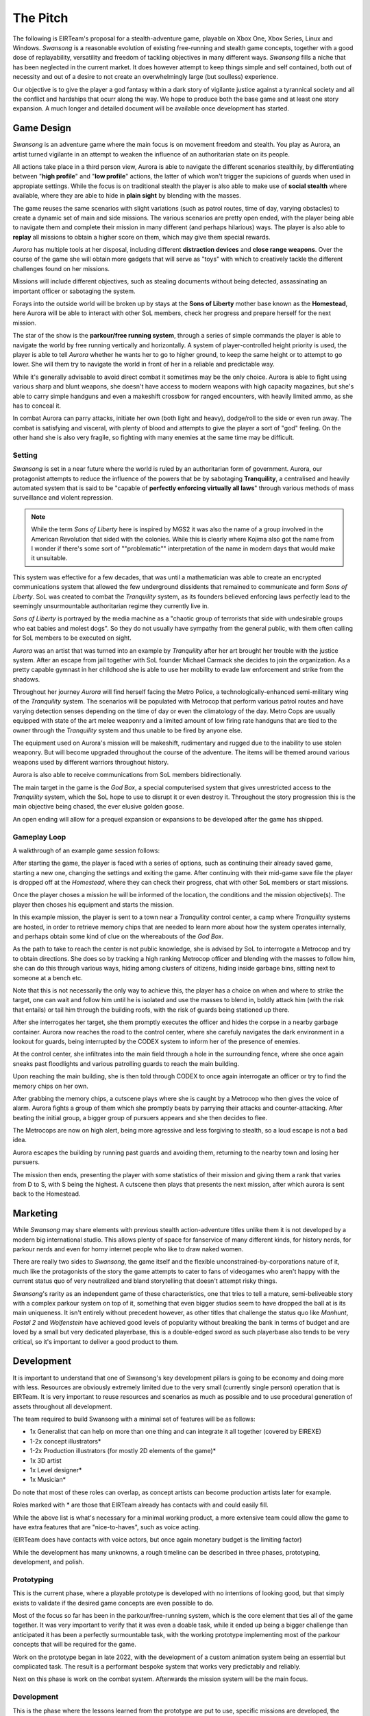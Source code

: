 .. _doc_swansong_pitch:

The Pitch
=========

The following is EIRTeam's proposal for a stealth-adventure game, playable on Xbox One, Xbox Series, Linux and Windows. *Swansong* is a
reasonable evolution of existing free-running and stealth game concepts, together with a good dose of replayability, versatility and
freedom of tackling objectives in many different ways. *Swansong* fills a niche that has been neglected in the current market. It does
however attempt to keep things simple and self contained, both out of necessity and out of a desire to not create an overwhelmingly large (but soulless) experience.

Our objective is to give the player a god fantasy within a dark story of vigilante justice against a tyrannical society and all the conflict
and hardships that ocurr along the way. We hope to produce both the base game and at least one story expansion. A much longer and detailed
document will be available once development has started.

Game Design
-----------

*Swansong* is an adventure game where the main focus is on movement freedom and stealth. You play as Aurora, an artist turned
vigilante in an attempt to weaken the influence of an authoritarian state on its people.

All actions take place in a third person view, Aurora is able to navigate the different scenarios stealthily, by differentiating
between "**high profile**" and "**low profile**" actions, the latter of which won't trigger the supicions of guards when used in appropiate
settings. While the focus is on traditional stealth the player is also able to make use of **social stealth** where available,
where they are able to hide in **plain sight** by blending with the masses.

The game reuses the same scenarios with slight variations (such as patrol routes, time of day, varying obstacles) to create a dynamic
set of main and side missions. The various scenarios are pretty open ended, with the player being able to navigate them and complete
their mission in many different (and perhaps hilarious) ways. The player is also able to **replay** all missions to obtain a higher score on them,
which may give them special rewards.

*Aurora* has multiple tools at her disposal, including different **distraction devices** and **close range weapons**. Over the course of the game she
will obtain more gadgets that will serve as "toys" with which to creatively tackle the different challenges found on her missions.

Missions will include different objectives, such as stealing documents without being detected, assassinating an important officer or sabotaging the system.

Forays into the outside world will be broken up by stays at the **Sons of Liberty** mother base known as the **Homestead**, here Aurora will be able to
interact with other SoL members, check her progress and prepare herself for the next mission.

The star of the show is the **parkour/free running system**, through a series of simple commands the player is able to navigate the world by free running vertically
and horizontally. A system of player-controlled height priority is used, the player is able to tell *Aurora* whether he wants her to go to higher ground, to keep
the same height or to attempt to go lower. She will them try to navigate the world in front of her in a reliable and predictable way.

While it's generally advisable to avoid direct combat it sometimes may be the only choice. Aurora is able to fight using various sharp and blunt weapons, she doesn't
have access to modern weapons with high capacity magazines, but she's able to carry simple handguns and even a makeshift crossbow for ranged encounters, with heavily
limited ammo, as she has to conceal it.

In combat Aurora can parry attacks, initiate her own (both light and heavy), dodge/roll to the side or even run away. The combat is satisfying and visceral, with plenty of blood and
attempts to give the player a sort of "god" feeling. On the other hand she is also very fragile, so fighting with many enemies at the same time may be difficult.

Setting
^^^^^^^

*Swansong* is set in a near future where the world is ruled by an authoritarian form of government. Aurora, our protagonist attempts to reduce the influence of the
powers that be by sabotaging **Tranquility**, a centralised and heavily automated system that is said to be "capable of **perfectly enforcing virtually all laws**" through
various methods of mass surveillance and violent repression.

.. note::
    While the term *Sons of Liberty* here is inspired by MGS2 it was also the name of a group involved in the American Revolution that sided with the colonies.
    While this is clearly where Kojima also got the name from I wonder if there's some sort of ""problematic"" interpretation of the name in modern days that
    would make it unsuitable.

This system was effective for a few decades, that was until a mathematician was able to create an encrypted communications system that allowed the few underground
dissidents that remained to communicate and form *Sons of Liberty*. SoL was created to combat the *Tranquility* system, as its founders believed enforcing
laws perfectly lead to the seemingly unsurmountable authoritarian regime they currently live in.

*Sons of Liberty* is portrayed by the media machine as a "chaotic group of terrorists that side with undesirable groups who eat babies and molest dogs". So they do not
usually have sympathy from the general public, with them often calling for SoL members to be executed on sight.

*Aurora* was an artist that was turned into an example by *Tranquility* after her art brought her trouble with the justice system. After an escape from jail together with SoL founder
Michael Carmack she decides to join the organization. As a pretty capable gymnast in her childhood she is able to use her mobility to evade law enforcement and strike
from the shadows.

Throughout her journey *Aurora* will find herself facing the Metro Police, a technologically-enhanced semi-military wing of the *Tranquility* system. The scenarios will be populated with
Metrocop that perform various patrol routes and have varying detection senses depending on the time of day or even the climatology of the day. Metro Cops are usually equipped with state of
the art melee weaponry and a limited amount of low firing rate handguns that are tied to the owner through the *Tranquility* system and thus unable to be fired by anyone else.

The equipment used on Aurora's mission will be makeshift, rudimentary and rugged due to the inability to use stolen weaponry. But will become upgraded throughout the course of the adventure.
The items will be themed around various weapons used by different warriors throughout history.

Aurora is also able to receive communications from SoL members bidirectionally.

The main target in the game is the *God Box*, a special computerised system that gives unrestricted access to the *Tranquility* system, which the SoL hope to use to disrupt it or even destroy it.
Throughout the story progression this is the main objective being chased, the ever elusive golden goose.

An open ending will allow for a prequel expansion or expansions to be developed after the game has shipped.

Gameplay Loop
^^^^^^^^^^^^^

A walkthrough of an example game session follows:

After starting the game, the player is faced with a series of options, such as continuing their already saved game, starting a new one, changing the settings and exiting the game.
After continuing with their mid-game save file the player is dropped off at the *Homestead*, where they can check their progress, chat with other SoL members or start missions.

Once the player choses a mission he will be informed of the location, the conditions and the mission objective(s). The player then choses his equipment and starts the mission.

In this example mission, the player is sent to a town near a *Tranquility* control center, a camp where *Tranquility* systems are hosted, in order to retrieve memory chips that are needed
to learn more about how the system operates internally, and perhaps obtain some kind of clue on the whereabouts of the *God Box*.

As the path to take to reach the center is not public knowledge, she is advised by SoL to interrogate a Metrocop and try to obtain directions. She does so by tracking a high ranking Metrocop
officer and blending with the masses to follow him, she can do this through various ways, hiding among clusters of citizens, hiding inside garbage bins, sitting next to someone at a bench etc.

Note that this is not necessarily the only way to achieve this, the player has a choice on when and where to strike the target, one can wait and follow him
until he is isolated and use the masses to blend in, boldly attack him (with the risk that entails) or tail him through the building roofs, with the risk of
guards being stationed up there.

After she interrogates her target, she them promptly executes the officer and hides the corpse in a nearby garbage container. Aurora now reaches the road to the control center, where she carefuly
navigates the dark environment in a lookout for guards, being interrupted by the CODEX system to inform her of the presence of enemies.

At the control center, she infiltrates into the main field through a hole in the surrounding fence, where she once again sneaks past floodlights and various patrolling guards to reach the main
building.

Upon reaching the main building, she is then told through CODEX to once again interrogate an officer or try to find the memory chips on her own.

After grabbing the memory chips, a cutscene plays where she is caught by a Metrocop who then gives the voice of alarm. Aurora fights a group of them which she promptly beats by parrying
their attacks and counter-attacking. After beating the initial group, a bigger group of pursuers appears and she then decides to flee.

The Metrocops are now on high alert, being more agressive and less forgiving to stealth, so a loud escape is not a bad idea.

Aurora escapes the building by running past guards and avoiding them, returning to the nearby town and losing her pursuers.

The mission then ends, presenting the player with some statistics of their mission and giving them a rank that varies from D to S, with S being the highest. A cutscene then plays that presents
the next mission, after which aurora is sent back to the Homestead.

Marketing
---------

While *Swansong* may share elements with previous stealth action-adventure titles unlike them it is not developed by a modern big international studio. This allows plenty of space for fanservice
of many different kinds, for history nerds, for parkour nerds and even for horny internet people who like to draw naked women.

There are really two sides to *Swansong*, the game itself and the flexible unconstrained-by-corporations nature of it, much like the protagonists of the story the game attempts to cater to
fans of videogames who aren't happy with the current status quo of very neutralized and bland storytelling that doesn't attempt risky things.

*Swansong*'s rarity as an independent game of these characteristics, one that tries to tell a mature, semi-beliveable story with a complex parkour system on top of it, something that even
bigger studios seem to have dropped the ball at is its main uniqueness. It isn't entirely without precedent however, as other titles that challenge the status quo like *Manhunt*,
*Postal 2* and *Wolfenstein* have achieved good levels of popularity without breaking the bank in terms of budget and are loved by a small but very dedicated
playerbase, this is a double-edged sword as such playerbase also tends to be very critical, so it's important to deliver a good product to them.

Development
-----------

It is important to understand that one of Swansong's key development pillars is going to be economy and doing more with less. Resources are obviously extremely limited due to the very small
(currently single person) operation that is EIRTeam. It is very important to reuse resources and scenarios as much as possible and to use procedural generation of assets throughout all development.

The team required to build Swansong with a minimal set of features will be as follows:

- 1x Generalist that can help on more than one thing and can integrate it all together (covered by EIREXE)
- 1-2x concept illustrators*
- 1-2x Production illustrators (for mostly 2D elements of the game)*
- 1x 3D artist
- 1x Level designer*
- 1x Musician*

Do note that most of these roles can overlap, as concept artists can become production artists later for example.

Roles marked with \* are those that EIRTeam already has contacts with and could easily fill.

While the above list is what's necessary for a minimal working product, a more extensive team could allow the game to have extra features that are "nice-to-haves", such as voice acting.

(EIRTeam does have contacts with voice actors, but once again monetary budget is the limiting factor)

While the development has many unknowns, a rough timeline can be described in three phases, prototyping, development, and polish.

Prototyping
^^^^^^^^^^^

.. image:: img/swansong-proto-1.png

This is the current phase, where a playable prototype is developed with no intentions of looking good, but that simply exists to validate if the desired game concepts are even possible to do.

Most of the focus so far has been in the parkour/free-running system, which is the core element that ties all of the game together. It was very important to verify that it was even a doable
task, while it ended up being a bigger challenge than anticipated it has been a perfectly surmountable task, with the working prototype implementing most of the parkour concepts that will
be required for the game.

Work on the prototype began in late 2022, with the development of a custom animation system being an essential but complicated task. The result is a performant bespoke system that works
very predictably and reliably.

Next on this phase is work on the combat system. Afterwards the mission system will be the main focus.

Development
^^^^^^^^^^^

This is the phase where the lessons learned from the prototype are put to use, specific missions are developed, the existing systems will become a sort of "sandbox" that designers
can use to develop the meat of the story.

During this time and for the rest of development, things are constantly playtested, with testing being done at least once a month.

It is extremely important to have players test the game with 0 development input, with notes from their sessions being used to further refine or change the game and give it shape.

Polish
^^^^^^

After the game has achieved a significant level of progression, final broad changes will be performed and the story will be frozen, with further development being focused on getting
the game ready to reach store shelves and tying it all together.